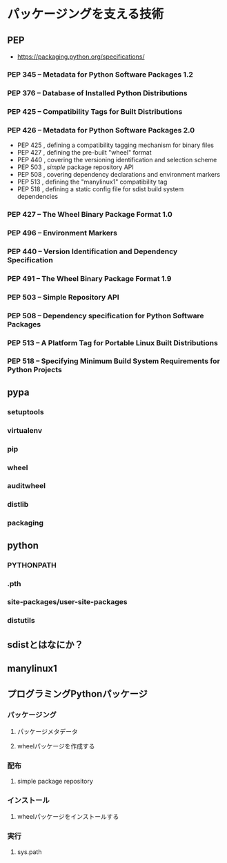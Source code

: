 * パッケージングを支える技術
** PEP
   - https://packaging.python.org/specifications/

*** PEP 345 -- Metadata for Python Software Packages 1.2

*** PEP 376 -- Database of Installed Python Distributions

*** PEP 425 -- Compatibility Tags for Built Distributions

*** PEP 426 -- Metadata for Python Software Packages 2.0

    - PEP 425 , defining a compatibility tagging mechanism for binary files
    - PEP 427 , defining the pre-built "wheel" format
    - PEP 440 , covering the versioning identification and selection scheme
    - PEP 503 , /simple/ package repository API
    - PEP 508 , covering dependency declarations and environment markers
    - PEP 513 , defining the "manylinux1" compatibility tag
    - PEP 518 , defining a static config file for sdist build system dependencies

*** PEP 427 -- The Wheel Binary Package Format 1.0

*** PEP 496 -- Environment Markers

*** PEP 440 -- Version Identification and Dependency Specification

*** PEP 491 -- The Wheel Binary Package Format 1.9

*** PEP 503 -- Simple Repository API

*** PEP 508 -- Dependency specification for Python Software Packages

*** PEP 513 -- A Platform Tag for Portable Linux Built Distributions

*** PEP 518 -- Specifying Minimum Build System Requirements for Python Projects

** pypa

*** setuptools
*** virtualenv
*** pip
*** wheel
*** auditwheel
*** distlib
*** packaging

** python

*** PYTHONPATH

*** .pth

*** site-packages/user-site-packages

*** distutils

** sdistとはなにか？

** manylinux1

** プログラミングPythonパッケージ

*** パッケージング
**** パッケージメタデータ
**** wheelパッケージを作成する
*** 配布
**** simple package repository
*** インストール
**** wheelパッケージをインストールする
*** 実行
**** sys.path
